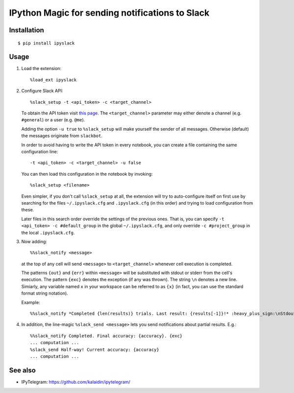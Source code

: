 =================================================
IPython Magic for sending notifications to Slack
=================================================

Installation
------------
::

    $ pip install ipyslack
    
Usage
-----
1. Load the extension::

    %load_ext ipyslack

2. Configure Slack API::

    %slack_setup -t <api_token> -c <target_channel>

   To obtain the API token visit `this page <https://api.slack.com/custom-integrations/legacy-tokens>`_.
   The ``<target_channel>`` parameter may either denote a channel (e.g. ``#general``) or a user (e.g. ``@me``).
    
   Adding the option ``-u true`` to ``%slack_setup`` will make yourself the sender of all messages. Otherwise (default) the messages originate from ``slackbot``.

   In order to avoid having to write the API token in every notebook, you can create a file containing the same configuration line::
   
     -t <api_token> -c <target_channel> -u false
    
   You can then load this configuration in the notebook by invoking::
   
     %slack_setup <filename>
     
   Even simpler, if you don't call ``%slack_setup`` at all, the extension will try to auto-configure itself on first use
   by searching for the files ``~/.ipyslack.cfg`` and ``.ipyslack.cfg`` (in this order) and
   trying to load configuration from these.
   
   Later files in this search order override the settings of the previous ones. That is, you can specify ``-t <api_token> -c #default_group`` 
   in the global ``~/.ipyslack.cfg``, and only override ``-c #project_group`` in the local ``.ipyslack.cfg``.
   
3. Now adding::

    %%slack_notify <message>

   at the top of any cell will send ``<message>`` to ``<target_channel>`` whenever cell execution is completed. 

   The patterns ``{out}`` and ``{err}`` within ``<message>`` will be substituted with stdout or stderr from the cell's execution. The pattern ``{exc}`` denotes the exception (if any was thrown). The string ``\n`` denotes a new line. Simiarly, any variable named ``x`` in your workspace can be referred to as ``{x}`` (in fact, you can use the standard format string notation).

   Example::

     %%slack_notify *Completed {len(results)} trials. Last result: {results[-1]}!* :heavy_plus_sign:\nStdout: {out}\nStderr: {err}\nException: {exc}

4. In addition, the line-magic ``%slack_send <message>`` lets you send notifications about partial results. E.g.::

      %%slack_notify Completed. Final accuracy: {accuracy}. {exc}
      ... computation ...
      %slack_send Half-way! Current accuracy: {accuracy}
      ... computation ...

See also
--------

* IPyTelegram: https://github.com/kalaidin/ipytelegram/

